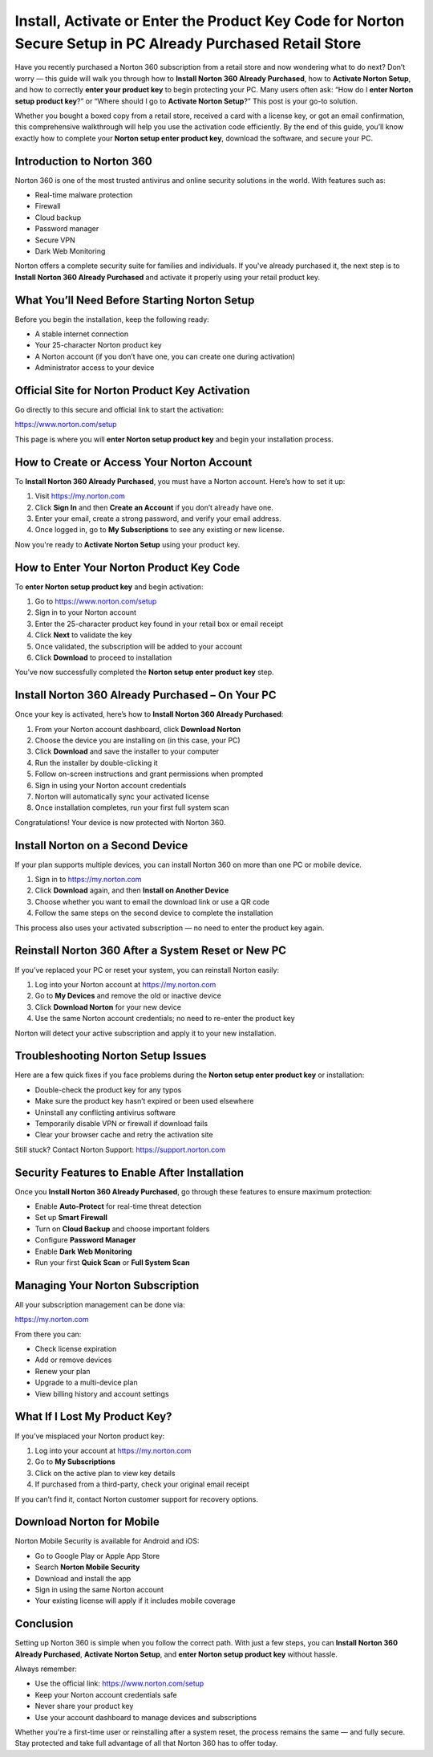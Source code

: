 Install, Activate or Enter the Product Key Code for Norton Secure Setup in PC Already Purchased Retail Store
=======================================================================================================

Have you recently purchased a Norton 360 subscription from a retail store and now wondering what to do next? Don’t worry — this guide will walk you through how to **Install Norton 360 Already Purchased**, how to **Activate Norton Setup**, and how to correctly **enter your product key** to begin protecting your PC. Many users often ask: “How do I **enter Norton setup product key**?” or “Where should I go to **Activate Norton Setup**?” This post is your go-to solution.

Whether you bought a boxed copy from a retail store, received a card with a license key, or got an email confirmation, this comprehensive walkthrough will help you use the activation code efficiently. By the end of this guide, you’ll know exactly how to complete your **Norton setup enter product key**, download the software, and secure your PC.

Introduction to Norton 360
--------------------------

Norton 360 is one of the most trusted antivirus and online security solutions in the world. With features such as:

- Real-time malware protection
- Firewall
- Cloud backup
- Password manager
- Secure VPN
- Dark Web Monitoring

Norton offers a complete security suite for families and individuals. If you've already purchased it, the next step is to **Install Norton 360 Already Purchased** and activate it properly using your retail product key.

What You’ll Need Before Starting Norton Setup
---------------------------------------------

Before you begin the installation, keep the following ready:

- A stable internet connection
- Your 25-character Norton product key
- A Norton account (if you don’t have one, you can create one during activation)
- Administrator access to your device

Official Site for Norton Product Key Activation
-----------------------------------------------

Go directly to this secure and official link to start the activation:

`https://www.norton.com/setup <https://www.norton.com/setup>`_

This page is where you will **enter Norton setup product key** and begin your installation process.

How to Create or Access Your Norton Account
-------------------------------------------

To **Install Norton 360 Already Purchased**, you must have a Norton account. Here’s how to set it up:

1. Visit  
   `https://my.norton.com <https://my.norton.com>`_

2. Click **Sign In** and then **Create an Account** if you don’t already have one.

3. Enter your email, create a strong password, and verify your email address.

4. Once logged in, go to **My Subscriptions** to see any existing or new license.

Now you're ready to **Activate Norton Setup** using your product key.

How to Enter Your Norton Product Key Code
-----------------------------------------

To **enter Norton setup product key** and begin activation:

1. Go to  
   `https://www.norton.com/setup <https://www.norton.com/setup>`_

2. Sign in to your Norton account

3. Enter the 25-character product key found in your retail box or email receipt

4. Click **Next** to validate the key

5. Once validated, the subscription will be added to your account

6. Click **Download** to proceed to installation

You’ve now successfully completed the **Norton setup enter product key** step.

Install Norton 360 Already Purchased – On Your PC
--------------------------------------------------

Once your key is activated, here’s how to **Install Norton 360 Already Purchased**:

1. From your Norton account dashboard, click **Download Norton**

2. Choose the device you are installing on (in this case, your PC)

3. Click **Download** and save the installer to your computer

4. Run the installer by double-clicking it

5. Follow on-screen instructions and grant permissions when prompted

6. Sign in using your Norton account credentials

7. Norton will automatically sync your activated license

8. Once installation completes, run your first full system scan

Congratulations! Your device is now protected with Norton 360.

Install Norton on a Second Device
----------------------------------

If your plan supports multiple devices, you can install Norton 360 on more than one PC or mobile device.

1. Sign in to  
   `https://my.norton.com <https://my.norton.com>`_

2. Click **Download** again, and then **Install on Another Device**

3. Choose whether you want to email the download link or use a QR code

4. Follow the same steps on the second device to complete the installation

This process also uses your activated subscription — no need to enter the product key again.

Reinstall Norton 360 After a System Reset or New PC
----------------------------------------------------

If you’ve replaced your PC or reset your system, you can reinstall Norton easily:

1. Log into your Norton account at  
   `https://my.norton.com <https://my.norton.com>`_

2. Go to **My Devices** and remove the old or inactive device

3. Click **Download Norton** for your new device

4. Use the same Norton account credentials; no need to re-enter the product key

Norton will detect your active subscription and apply it to your new installation.

Troubleshooting Norton Setup Issues
------------------------------------

Here are a few quick fixes if you face problems during the **Norton setup enter product key** or installation:

- Double-check the product key for any typos
- Make sure the product key hasn’t expired or been used elsewhere
- Uninstall any conflicting antivirus software
- Temporarily disable VPN or firewall if download fails
- Clear your browser cache and retry the activation site

Still stuck? Contact Norton Support:  
`https://support.norton.com <https://support.norton.com>`_

Security Features to Enable After Installation
----------------------------------------------

Once you **Install Norton 360 Already Purchased**, go through these features to ensure maximum protection:

- Enable **Auto-Protect** for real-time threat detection  
- Set up **Smart Firewall**  
- Turn on **Cloud Backup** and choose important folders  
- Configure **Password Manager**  
- Enable **Dark Web Monitoring**  
- Run your first **Quick Scan** or **Full System Scan**

Managing Your Norton Subscription
----------------------------------

All your subscription management can be done via:

`https://my.norton.com <https://my.norton.com>`_

From there you can:

- Check license expiration
- Add or remove devices
- Renew your plan
- Upgrade to a multi-device plan
- View billing history and account settings

What If I Lost My Product Key?
-------------------------------

If you’ve misplaced your Norton product key:

1. Log into your account at  
   `https://my.norton.com <https://my.norton.com>`_

2. Go to **My Subscriptions**  
3. Click on the active plan to view key details  
4. If purchased from a third-party, check your original email receipt

If you can’t find it, contact Norton customer support for recovery options.

Download Norton for Mobile
---------------------------

Norton Mobile Security is available for Android and iOS:

- Go to Google Play or Apple App Store
- Search **Norton Mobile Security**
- Download and install the app
- Sign in using the same Norton account
- Your existing license will apply if it includes mobile coverage

Conclusion
----------

Setting up Norton 360 is simple when you follow the correct path. With just a few steps, you can **Install Norton 360 Already Purchased**, **Activate Norton Setup**, and **enter Norton setup product key** without hassle.

Always remember:

- Use the official link:  
  `https://www.norton.com/setup <https://www.norton.com/setup>`_  
- Keep your Norton account credentials safe  
- Never share your product key  
- Use your account dashboard to manage devices and subscriptions  

Whether you're a first-time user or reinstalling after a system reset, the process remains the same — and fully secure. Stay protected and take full advantage of all that Norton 360 has to offer today.